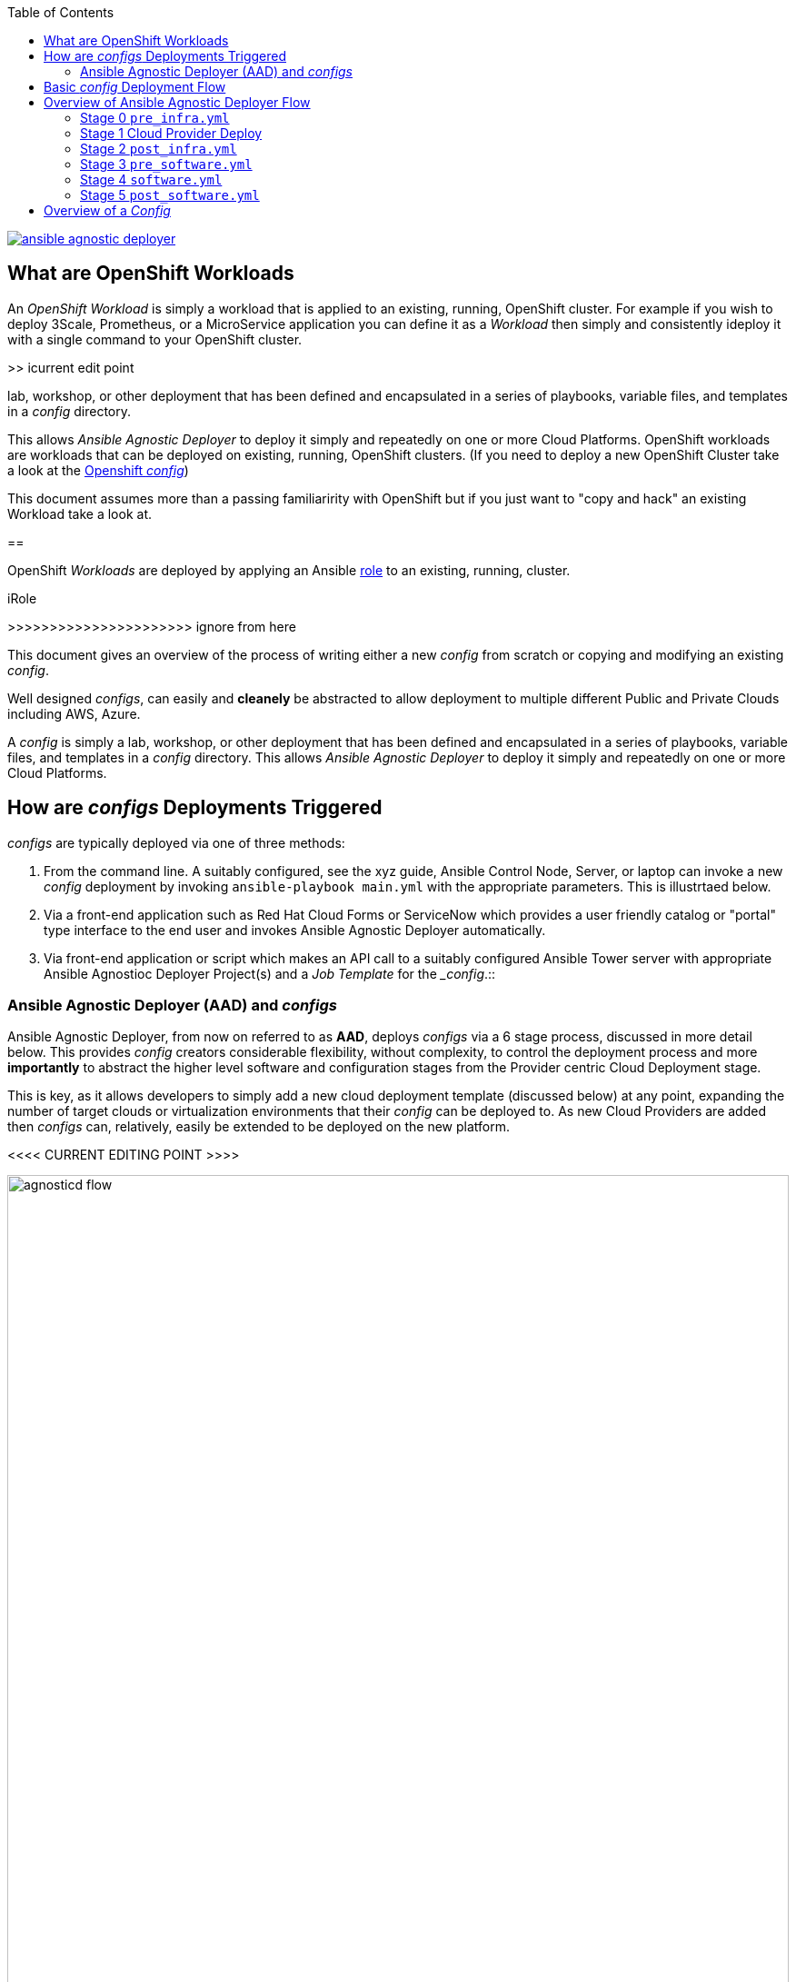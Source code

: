 :toc2:
image::https://travis-ci.org/sborenst/ansible_agnostic_deployer.svg?branch=development[link="https://travis-ci.org/sborenst/ansible_agnostic_deployer"]

== What are OpenShift Workloads

An _OpenShift Workload_ is simply a workload that is applied to an existing, 
 running, OpenShift cluster. For example if you wish to deploy 3Scale, Prometheus,
  or a MicroService application you can define it as a _Workload_ then simply and
   consistently ideploy it with a single command to your OpenShift cluster.

>> icurrent edit point

lab, workshop, or other deployment that has been defined and encapsulated in a series of playbooks, variable files, and templates in a _config_ directory.

This allows _Ansible Agnostic Deployer_ to deploy it simply and repeatedly on one or more Cloud Platforms.
OpenShift workloads are workloads that can be deployed on existing, running, OpenShift
 clusters. (If you need to deploy a new OpenShift Cluster take a look at the 
link:../ansible/configs/ocp-workshop/README.adoc[Openshift _config_])

This document assumes more than a passing familiaririty with OpenShift but if
you just want to "copy and hack" an existing Workload take a look at.

== 

OpenShift _Workloads_ are deployed by applying an Ansible link:https://docs.ansible.com/ansible/latest/user_guide/playbooks_reuse_roles.html[role] to an existing, running, cluster.




iRole



>>>>>>>>>>>>>>>>>>>>>> ignore from here

This document gives an overview of the process of writing either a new _config_ from scratch or copying and modifying an existing _config_.

Well designed _configs_, can easily and *cleanely* be abstracted to allow deployment to multiple different Public and Private Clouds including AWS, Azure.

A _config_ is simply a lab, workshop, or other deployment that has been defined and encapsulated in a series of playbooks, variable files, and templates in a _config_ directory.
This allows _Ansible Agnostic Deployer_ to deploy it simply and repeatedly on one or more Cloud Platforms.

== How are _configs_ Deployments Triggered

_configs_ are typically deployed via one of three methods:

. From the command line. A suitably configured, see the xyz guide, Ansible Control Node, Server, or laptop can invoke a new _config_ deployment by invoking `ansible-playbook main.yml` with the appropriate parameters. This is illustrtaed below.

. Via a front-end application such as Red Hat Cloud Forms or ServiceNow which provides a user friendly catalog or "portal" type interface to the end user and invokes Ansible Agnostic Deployer automatically.

. Via  front-end application or script which makes an API call to a suitably configured Ansible Tower server with appropriate Ansible Agnostioc Deployer Project(s) and a _Job Template_ for the __config_.::



=== Ansible Agnostic Deployer (AAD) and _configs_

Ansible Agnostic Deployer, from now on referred to as *AAD*, deploys _configs_ via a 6 stage process, discussed in more detail below.
This provides _config_ creators considerable flexibility, without complexity, to control the deployment process and more *importantly* to abstract the higher level software and configuration stages from the Provider centric Cloud Deployment stage.

This is key, as it allows developers to simply add a new cloud deployment template (discussed below) at any point, expanding the number of target clouds or virtualization environments that their _config_ can be deployed to.
As new Cloud Providers are added then _configs_ can, relatively, easily be extended to be deployed on the new platform.


<<<< CURRENT EDITING POINT >>>>


image::images/agnosticd_flow.png[width=100%]

== Basic _config_ Deployment Flow


The repository contains various Ansible playbooks, templates, and other support
files used to provision different software (OpenShift, Ansible Tower, ...) onto 
Cloud Infrastructure (AWS, Ravello, ...). The key files and directories include:


* `./docs/` Start here
* `./ansible` The execution environment
* `./ansible/main.yml` The entry point for a deployment
* `./ansible/configs` Home to the _configs_ to deploy

The Contributors Guides explore the relevant structures in significantly more detail:

* link:docs/Creating_a_config.adoc[Creating a Config]
* link:docs/Creating_a_cloud_deployer.adoc[Creating a Cloud Deployer]

== Overview of Ansible Agnostic Deployer Flow

image::docs/images/agnosticd_flow.png[width=100%]


AAD deployments start by invoking a common `main.yml` with environmental
variables identifying the _config_ and the cloud platform to deploy plus other meta-data.

e.g. `ansible-playbook main.yml -e "env_type=three-tier-app cloud_provider=aws"`

.*Simplified execution flow of `main.yml`
[source,bash]
----
- import_playbook: "configs/{{ env_type }}/pre_infra.yml"
- import_playbook: "cloud_providers/{{ cloud_provider }}_infrastructure_deployment.yml"
- import_playbook: "configs/{{ env_type }}/post_infra.yml"
- import_playbook: "configs/{{ env_type }}/pre_software.yml"
- import_playbook: "configs/{{ env_type }}/software.yml"
- import_playbook: "configs/{{ env_type }}/post_software.yml"
----

For _config_ developers the above stages provide 5 _hooks_ for customizing the configuration of your environment and 1 _hook_ for customizing it for one or more cloud providers (e.g. AWS, Azure, etc).

An _Example config_ is provided by `ansible/configs/just-some-nodes-example`

==== Stage 0 `pre_infra.yml`


In this stage *AAD* is the entry playbook and is typical used for setting up any
infrastucture etc prior to launching a cloud deployemnt. Typical tasks would include:

* Creating necessary ssh keys
* Moving any ssh keys into place, setting permissions etc
* Creating any payloads to be used in later stages e.g. repo files etc
* Ensuring cloud credentials are avaialble 


==== Stage 1 Cloud Provider Deploy

This stage is unique in the flow in that the _config_ creator doesn't supply a 
playbook but typically has to provide cloud specfic configuration data.

Clouds are selected via the value of the `cloud_provider` variable and supported
clouds can be found in `ansible/cloud_providers`. Currently supported are:

* Amazon Web Services (AWS)
* Microsfoft Azure

Example: *AWS* configs use CloudFormations templates to deploy their infrastructure 
so this can be provied 

[NOTE]
====
A Cloud Creators document exists to faciliate adding further clouds to *AAD*. Wish
list items include:

* OpenShift
* OpenStack
* Google Cloud Engine (GCE)
====


==== Stage 2 `post_infra.yml`

In this stage *AAD*

==== Stage 3 `pre_software.yml`

At this point the infrastucure should be up and running but typically in a totally
unconfugured state. 

Typical tasks:

* Setup yum repos or equivilent
* `ssh` key housekeeping - for example inserting additional keys and configuration
* Prepare `bastion` hosts or `jumpboxes`


==== Stage 4 `software.yml`

In this stage *AAD*

==== Stage 5 `post_software.yml`


== Overview of a _Config_

Documnetation: `docs/Creating_congfigs
_Configs_ are located in the `ansible/configs/` directory

[source,bash]
----
README.adoc              linklight                 ocp-ha-disconnected-lab   quay-enterprise
ans-tower-lab            linklight-demo            ocp-ha-lab                rhte-ansible-net
ansible-cicd-lab         linklight-engine          ocp-implementation-lab    rhte-lb
ansible-provisioner      linklight-foundations     ocp-multi-cloud-example   rhte-oc-cluster-vms
archive                  linklight-networking      ocp-storage-cns           rhte-ocp-workshop
bu-workshop              linklight-networking-all  ocp-workloads             simple-multi-cloud
just-some-nodes-example  ocp-clientvm              ocp-workshop              three-tier-app
lightbulb                ocp-gpu-single-node       openshift-demos
----
_Above configs subject to change over time_

A typical _Config_ is 


[source,bash]
----
three-tier-app
├── README.adoc             
├── destroy_env.yml
├── env_vars.yml
├── files
├── post_infra.yml
├── post_software.yml
├── pre_infra.yml
├── pre_software.yml
└── software.yml
----



